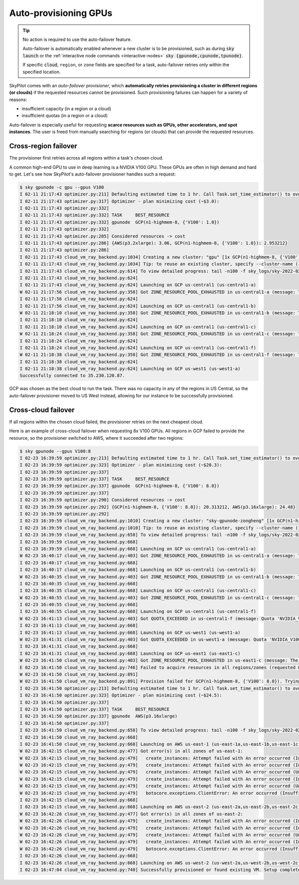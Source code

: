 .. _auto-failover:

Auto-provisioning GPUs
==========================

.. tip::

  No action is required to use the auto-failover feature.

  Auto-failover is automatically enabled whenever a new cluster is to be
  provisioned, such as during :code:`sky launch` or the :ref:`interactive node
  commands <interactive-nodes>` :code:`sky {gpunode,cpunode,tpunode}`.

  If specific :code:`cloud`, ``region``, or ``zone`` fields are specified for a
  task, auto-failover retries only within the specified location.

SkyPilot comes with an *auto-failover provisioner*, which
**automatically retries provisioning a cluster in different regions (or
clouds)** if the requested resources cannot be provisioned.
Such provisioning failures can happen for a variety of reasons:

- insufficient capacity (in a region or a cloud)
- insufficient quotas (in a region or a cloud)

Auto-failover is especially useful for requesting **scarce resources such as
GPUs, other accelerators, and spot instances**.  The user is freed from manually
searching for regions (or clouds) that can provide the requested resources.

Cross-region failover
---------------------

The provisioner first retries across all regions within a task's chosen cloud.

A common high-end GPU to use in deep learning is a NVIDIA V100 GPU.  These GPUs
are often in high demand and hard to get.  Let's see how SkyPilot's auto-failover
provisioner handles such a request:

.. code-block::

  $ sky gpunode -c gpu --gpus V100
  I 02-11 21:17:43 optimizer.py:211] Defaulting estimated time to 1 hr. Call Task.set_time_estimator() to override.
  I 02-11 21:17:43 optimizer.py:317] Optimizer - plan minimizing cost (~$3.0):
  I 02-11 21:17:43 optimizer.py:332]
  I 02-11 21:17:43 optimizer.py:332] TASK     BEST_RESOURCE
  I 02-11 21:17:43 optimizer.py:332] gpunode  GCP(n1-highmem-8, {'V100': 1.0})
  I 02-11 21:17:43 optimizer.py:332]
  I 02-11 21:17:43 optimizer.py:285] Considered resources -> cost
  I 02-11 21:17:43 optimizer.py:286] {AWS(p3.2xlarge): 3.06, GCP(n1-highmem-8, {'V100': 1.0}): 2.953212}
  I 02-11 21:17:43 optimizer.py:286]
  I 02-11 21:17:43 cloud_vm_ray_backend.py:1034] Creating a new cluster: "gpu" [1x GCP(n1-highmem-8, {'V100': 1.0})].
  I 02-11 21:17:43 cloud_vm_ray_backend.py:1034] Tip: to reuse an existing cluster, specify --cluster-name (-c) in the CLI or use sky.launch(.., cluster_name=..) in the Python API. Run `sky status` to see existing clusters.
  I 02-11 21:17:43 cloud_vm_ray_backend.py:614] To view detailed progress: tail -n100 -f sky_logs/sky-2022-02-11-21-17-43-171661/provision.log
  I 02-11 21:17:43 cloud_vm_ray_backend.py:624]
  I 02-11 21:17:43 cloud_vm_ray_backend.py:624] Launching on GCP us-central1 (us-central1-a)
  W 02-11 21:17:56 cloud_vm_ray_backend.py:358] Got ZONE_RESOURCE_POOL_EXHAUSTED in us-central1-a (message: The zone 'projects/intercloud-320520/zones/us-central1-a' does not have enough resources available to fulfill the request.  Try a different zone, or try again later.)
  I 02-11 21:17:56 cloud_vm_ray_backend.py:624]
  I 02-11 21:17:56 cloud_vm_ray_backend.py:624] Launching on GCP us-central1 (us-central1-b)
  W 02-11 21:18:10 cloud_vm_ray_backend.py:358] Got ZONE_RESOURCE_POOL_EXHAUSTED in us-central1-b (message: The zone 'projects/intercloud-320520/zones/us-central1-b' does not have enough resources available to fulfill the request.  Try a different zone, or try again later.)
  I 02-11 21:18:10 cloud_vm_ray_backend.py:624]
  I 02-11 21:18:10 cloud_vm_ray_backend.py:624] Launching on GCP us-central1 (us-central1-c)
  W 02-11 21:18:24 cloud_vm_ray_backend.py:358] Got ZONE_RESOURCE_POOL_EXHAUSTED in us-central1-c (message: The zone 'projects/intercloud-320520/zones/us-central1-c' does not have enough resources available to fulfill the request.  Try a different zone, or try again later.)
  I 02-11 21:18:24 cloud_vm_ray_backend.py:624]
  I 02-11 21:18:24 cloud_vm_ray_backend.py:624] Launching on GCP us-central1 (us-central1-f)
  W 02-11 21:18:38 cloud_vm_ray_backend.py:358] Got ZONE_RESOURCE_POOL_EXHAUSTED in us-central1-f (message: The zone 'projects/intercloud-320520/zones/us-central1-f' does not have enough resources available to fulfill the request.  Try a different zone, or try again later.)
  I 02-11 21:18:38 cloud_vm_ray_backend.py:624]
  I 02-11 21:18:38 cloud_vm_ray_backend.py:624] Launching on GCP us-west1 (us-west1-a)
  Successfully connected to 35.230.120.87.

GCP was chosen as the best cloud to run the task. There was no capacity in any of the regions in US Central, so the auto-failover provisioner moved to US West instead, allowing for our instance to be successfully provisioned.

Cross-cloud failover
---------------------
If all regions within the chosen cloud failed, the provisioner retries on the next
cheapest cloud.

Here is an example of cross-cloud failover when requesting 8x V100 GPUs.  All
regions in GCP failed to provide the resource, so the provisioner switched to
AWS, where it succeeded after two regions:

.. code-block::

  $ sky gpunode --gpus V100:8
  I 02-23 16:39:59 optimizer.py:213] Defaulting estimated time to 1 hr. Call Task.set_time_estimator() to override.
  I 02-23 16:39:59 optimizer.py:323] Optimizer - plan minimizing cost (~$20.3):
  I 02-23 16:39:59 optimizer.py:337]
  I 02-23 16:39:59 optimizer.py:337] TASK     BEST_RESOURCE
  I 02-23 16:39:59 optimizer.py:337] gpunode  GCP(n1-highmem-8, {'V100': 8.0})
  I 02-23 16:39:59 optimizer.py:337]
  I 02-23 16:39:59 optimizer.py:290] Considered resources -> cost
  I 02-23 16:39:59 optimizer.py:292] {GCP(n1-highmem-8, {'V100': 8.0}): 20.313212, AWS(p3.16xlarge): 24.48}
  I 02-23 16:39:59 optimizer.py:292]
  I 02-23 16:39:59 cloud_vm_ray_backend.py:1010] Creating a new cluster: "sky-gpunode-zongheng" [1x GCP(n1-highmem-8, {'V100': 8.0})].
  I 02-23 16:39:59 cloud_vm_ray_backend.py:1010] Tip: to reuse an existing cluster, specify --cluster-name (-c) in the CLI or use sky.launch(.., cluster_name=..) in the Python API. Run `sky status` to see existing clusters.
  I 02-23 16:39:59 cloud_vm_ray_backend.py:658] To view detailed progress: tail -n100 -f sky_logs/sky-2022-02-23-16-39-58-577551/provision.log
  I 02-23 16:39:59 cloud_vm_ray_backend.py:668]
  I 02-23 16:39:59 cloud_vm_ray_backend.py:668] Launching on GCP us-central1 (us-central1-a)
  W 02-23 16:40:17 cloud_vm_ray_backend.py:403] Got ZONE_RESOURCE_POOL_EXHAUSTED in us-central1-a (message: The zone 'projects/intercloud-320520/zones/us-central1-a' does not have enough resources available to fulfill the request.  Try a different zone, or try again later.)
  I 02-23 16:40:17 cloud_vm_ray_backend.py:668]
  I 02-23 16:40:17 cloud_vm_ray_backend.py:668] Launching on GCP us-central1 (us-central1-b)
  W 02-23 16:40:35 cloud_vm_ray_backend.py:403] Got ZONE_RESOURCE_POOL_EXHAUSTED in us-central1-b (message: The zone 'projects/intercloud-320520/zones/us-central1-b' does not have enough resources available to fulfill the request.  Try a different zone, or try again later.)
  I 02-23 16:40:35 cloud_vm_ray_backend.py:668]
  I 02-23 16:40:35 cloud_vm_ray_backend.py:668] Launching on GCP us-central1 (us-central1-c)
  W 02-23 16:40:55 cloud_vm_ray_backend.py:403] Got ZONE_RESOURCE_POOL_EXHAUSTED in us-central1-c (message: The zone 'projects/intercloud-320520/zones/us-central1-c' does not have enough resources available to fulfill the request.  Try a different zone, or try again later.)
  I 02-23 16:40:55 cloud_vm_ray_backend.py:668]
  I 02-23 16:40:55 cloud_vm_ray_backend.py:668] Launching on GCP us-central1 (us-central1-f)
  W 02-23 16:41:13 cloud_vm_ray_backend.py:403] Got QUOTA_EXCEEDED in us-central1-f (message: Quota 'NVIDIA_V100_GPUS' exceeded.  Limit: 1.0 in region us-central1.)
  I 02-23 16:41:13 cloud_vm_ray_backend.py:668]
  I 02-23 16:41:13 cloud_vm_ray_backend.py:668] Launching on GCP us-west1 (us-west1-a)
  W 02-23 16:41:31 cloud_vm_ray_backend.py:403] Got QUOTA_EXCEEDED in us-west1-a (message: Quota 'NVIDIA_V100_GPUS' exceeded.  Limit: 1.0 in region us-west1.)
  I 02-23 16:41:31 cloud_vm_ray_backend.py:668]
  I 02-23 16:41:31 cloud_vm_ray_backend.py:668] Launching on GCP us-east1 (us-east1-c)
  W 02-23 16:41:50 cloud_vm_ray_backend.py:403] Got ZONE_RESOURCE_POOL_EXHAUSTED in us-east1-c (message: The zone 'projects/intercloud-320520/zones/us-east1-c' does not have enough resources available to fulfill the request.  Try a different zone, or try again later.)
  E 02-23 16:41:50 cloud_vm_ray_backend.py:746] Failed to acquire resources in all regions/zones (requested GCP(n1-highmem-8, {'V100': 8.0})). Try changing resource requirements or use another cloud.
  W 02-23 16:41:50 cloud_vm_ray_backend.py:891]
  W 02-23 16:41:50 cloud_vm_ray_backend.py:891] Provision failed for GCP(n1-highmem-8, {'V100': 8.0}). Trying other launchable resources (if any)...
  I 02-23 16:41:50 optimizer.py:213] Defaulting estimated time to 1 hr. Call Task.set_time_estimator() to override.
  I 02-23 16:41:50 optimizer.py:323] Optimizer - plan minimizing cost (~$24.5):
  I 02-23 16:41:50 optimizer.py:337]
  I 02-23 16:41:50 optimizer.py:337] TASK     BEST_RESOURCE
  I 02-23 16:41:50 optimizer.py:337] gpunode  AWS(p3.16xlarge)
  I 02-23 16:41:50 optimizer.py:337]
  I 02-23 16:41:50 cloud_vm_ray_backend.py:658] To view detailed progress: tail -n100 -f sky_logs/sky-2022-02-23-16-39-58-577551/provision.log
  I 02-23 16:41:50 cloud_vm_ray_backend.py:668]
  I 02-23 16:41:50 cloud_vm_ray_backend.py:668] Launching on AWS us-east-1 (us-east-1a,us-east-1b,us-east-1c,us-east-1d,us-east-1e,us-east-1f)
  W 02-23 16:42:15 cloud_vm_ray_backend.py:477] Got error(s) in all zones of us-east-1:
  W 02-23 16:42:15 cloud_vm_ray_backend.py:479]   create_instances: Attempt failed with An error occurred (InsufficientInstanceCapacity) when calling the RunInstances operation (reached max retries: 0): We currently do not have sufficient p3.16xlarge capacity in the Availability Zone you requested (us-east-1a). Our system will be working on provisioning additional capacity. You can currently get p3.16xlarge capacity by not specifying an Availability Zone in your request or choosing us-east-1b, us-east-1d, us-east-1f., retrying.
  W 02-23 16:42:15 cloud_vm_ray_backend.py:479]   create_instances: Attempt failed with An error occurred (InsufficientInstanceCapacity) when calling the RunInstances operation (reached max retries: 0): We currently do not have sufficient p3.16xlarge capacity in the Availability Zone you requested (us-east-1b). Our system will be working on provisioning additional capacity. You can currently get p3.16xlarge capacity by not specifying an Availability Zone in your request or choosing us-east-1a, us-east-1d, us-east-1f., retrying.
  W 02-23 16:42:15 cloud_vm_ray_backend.py:479]   create_instances: Attempt failed with An error occurred (Unsupported) when calling the RunInstances operation: Your requested instance type (p3.16xlarge) is not supported in your requested Availability Zone (us-east-1c). Please retry your request by not specifying an Availability Zone or choosing us-east-1a, us-east-1b, us-east-1d, us-east-1f., retrying.
  W 02-23 16:42:15 cloud_vm_ray_backend.py:479]   create_instances: Attempt failed with An error occurred (InsufficientInstanceCapacity) when calling the RunInstances operation (reached max retries: 0): We currently do not have sufficient p3.16xlarge capacity in the Availability Zone you requested (us-east-1d). Our system will be working on provisioning additional capacity. You can currently get p3.16xlarge capacity by not specifying an Availability Zone in your request or choosing us-east-1a, us-east-1b, us-east-1f., retrying.
  W 02-23 16:42:15 cloud_vm_ray_backend.py:479]   create_instances: Attempt failed with An error occurred (Unsupported) when calling the RunInstances operation: Your requested instance type (p3.16xlarge) is not supported in your requested Availability Zone (us-east-1e). Please retry your request by not specifying an Availability Zone or choosing us-east-1a, us-east-1b, us-east-1d, us-east-1f., retrying.
  W 02-23 16:42:15 cloud_vm_ray_backend.py:479]   botocore.exceptions.ClientError: An error occurred (InsufficientInstanceCapacity) when calling the RunInstances operation (reached max retries: 0): We currently do not have sufficient p3.16xlarge capacity in the Availability Zone you requested (us-east-1f). Our system will be working on provisioning additional capacity. You can currently get p3.16xlarge capacity by not specifying an Availability Zone in your request or choosing us-east-1a, us-east-1b, us-east-1d.
  I 02-23 16:42:15 cloud_vm_ray_backend.py:668]
  I 02-23 16:42:15 cloud_vm_ray_backend.py:668] Launching on AWS us-east-2 (us-east-2a,us-east-2b,us-east-2c)
  W 02-23 16:42:26 cloud_vm_ray_backend.py:477] Got error(s) in all zones of us-east-2:
  W 02-23 16:42:26 cloud_vm_ray_backend.py:479]   create_instances: Attempt failed with An error occurred (InsufficientInstanceCapacity) when calling the RunInstances operation (reached max retries: 0): We currently do not have sufficient p3.16xlarge capacity in the Availability Zone you requested (us-east-2a). Our system will be working on provisioning additional capacity. You can currently get p3.16xlarge capacity by not specifying an Availability Zone in your request or choosing us-east-2b., retrying.
  W 02-23 16:42:26 cloud_vm_ray_backend.py:479]   create_instances: Attempt failed with An error occurred (InsufficientInstanceCapacity) when calling the RunInstances operation (reached max retries: 0): We currently do not have sufficient p3.16xlarge capacity in the Availability Zone you requested (us-east-2b). Our system will be working on provisioning additional capacity. You can currently get p3.16xlarge capacity by not specifying an Availability Zone in your request or choosing us-east-2a., retrying.
  W 02-23 16:42:26 cloud_vm_ray_backend.py:479]   create_instances: Attempt failed with An error occurred (Unsupported) when calling the RunInstances operation: Your requested instance type (p3.16xlarge) is not supported in your requested Availability Zone (us-east-2c). Please retry your request by not specifying an Availability Zone or choosing us-east-2a, us-east-2b., retrying.
  W 02-23 16:42:26 cloud_vm_ray_backend.py:479]   create_instances: Attempt failed with An error occurred (InsufficientInstanceCapacity) when calling the RunInstances operation (reached max retries: 0): We currently do not have sufficient p3.16xlarge capacity in the Availability Zone you requested (us-east-2a). Our system will be working on provisioning additional capacity. You can currently get p3.16xlarge capacity by not specifying an Availability Zone in your request or choosing us-east-2b., retrying.
  W 02-23 16:42:26 cloud_vm_ray_backend.py:479]   botocore.exceptions.ClientError: An error occurred (InsufficientInstanceCapacity) when calling the RunInstances operation (reached max retries: 0): We currently do not have sufficient p3.16xlarge capacity in the Availability Zone you requested (us-east-2b). Our system will be working on provisioning additional capacity. You can currently get p3.16xlarge capacity by not specifying an Availability Zone in your request or choosing us-east-2a.
  I 02-23 16:42:26 cloud_vm_ray_backend.py:668]
  I 02-23 16:42:26 cloud_vm_ray_backend.py:668] Launching on AWS us-west-2 (us-west-2a,us-west-2b,us-west-2c,us-west-2d)
  I 02-23 16:47:04 cloud_vm_ray_backend.py:740] Successfully provisioned or found existing VM. Setup completed.

